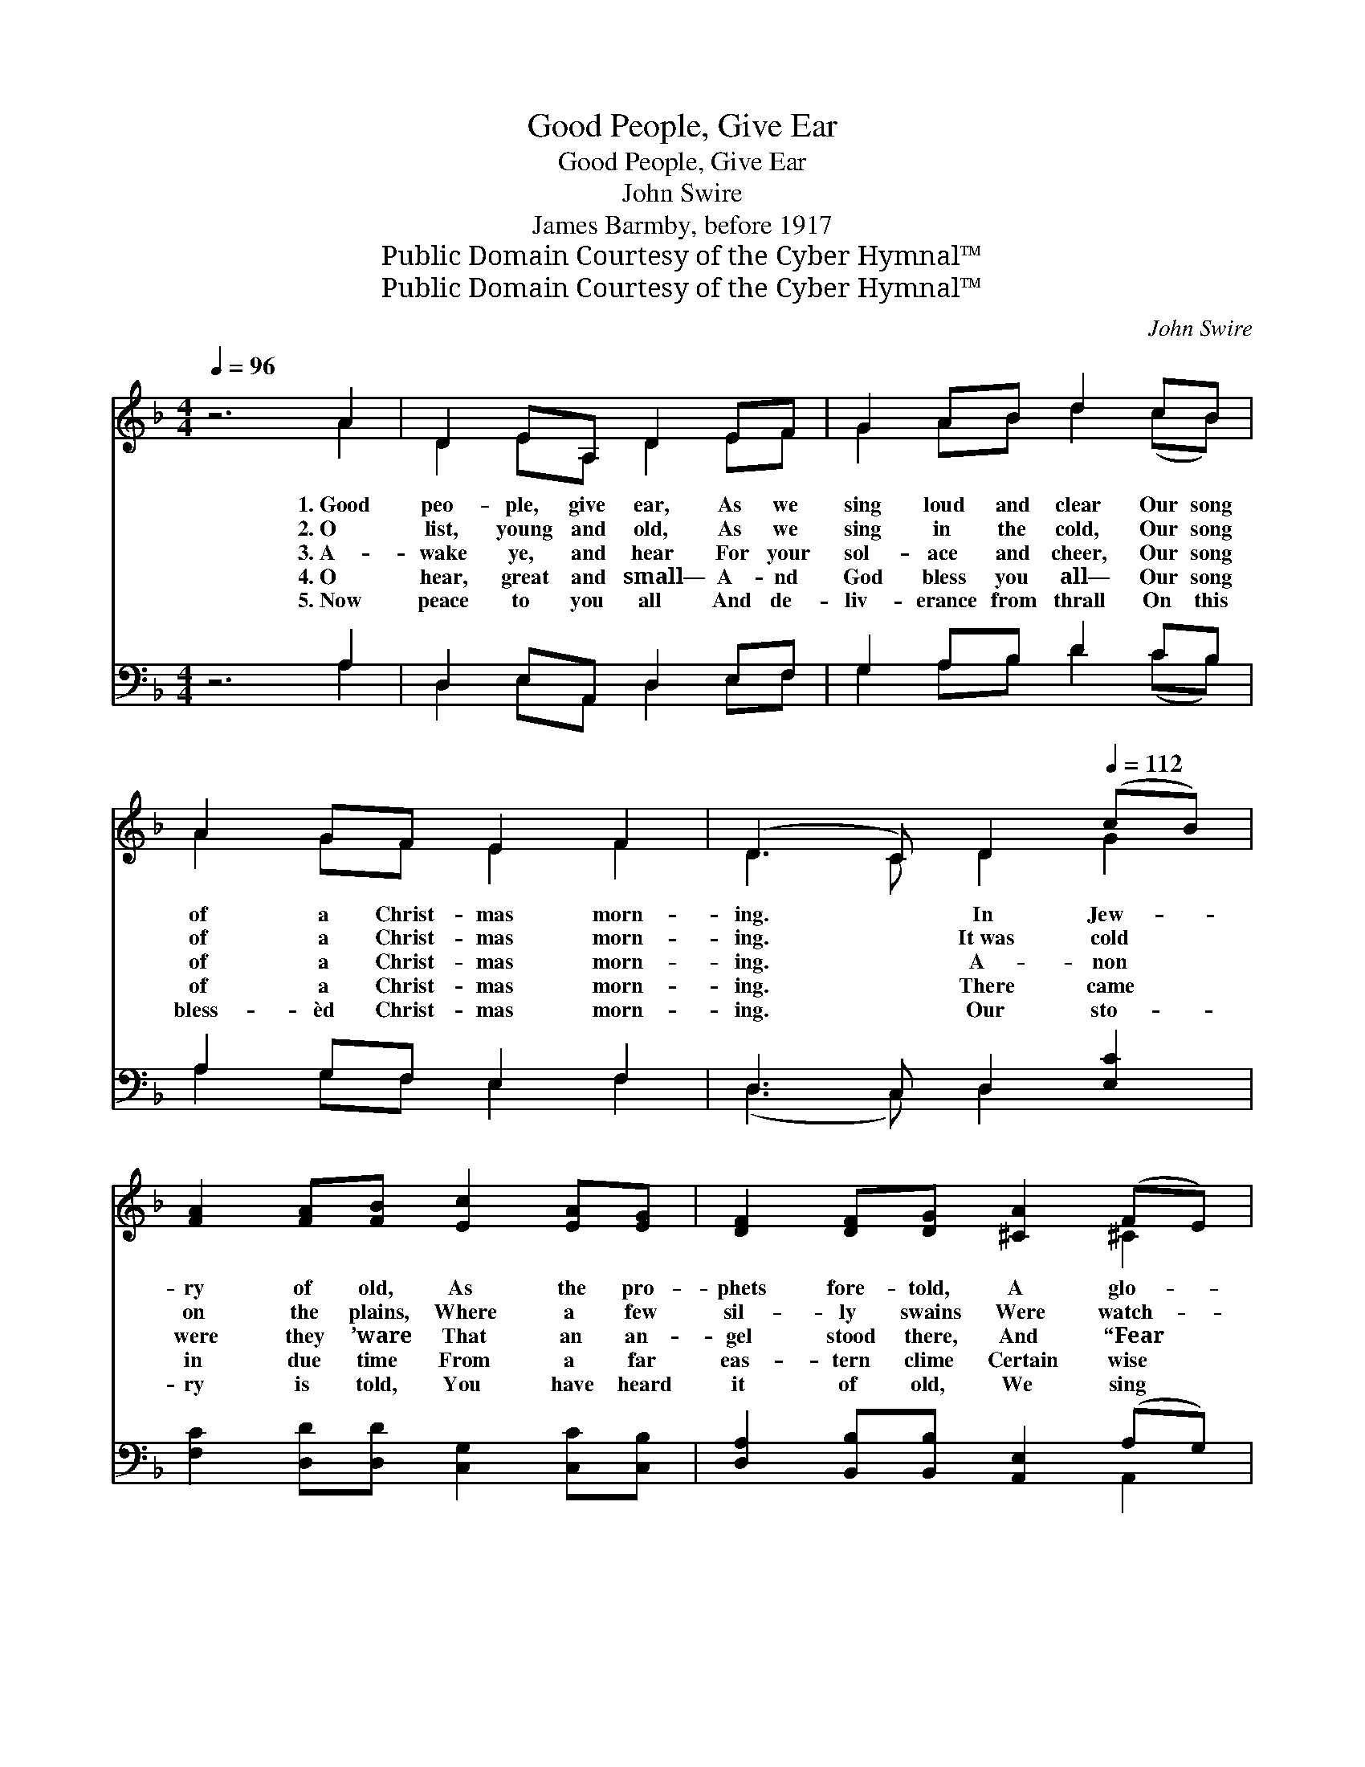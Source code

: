 X:1
T:Good People, Give Ear
T:Good People, Give Ear
T:John Swire
T:James Barmby, before 1917
T:Public Domain Courtesy of the Cyber Hymnal™
T:Public Domain Courtesy of the Cyber Hymnal™
C:John Swire
Z:Public Domain
Z:Courtesy of the Cyber Hymnal™
%%score ( 1 2 ) ( 3 4 )
L:1/8
Q:1/4=96
M:4/4
K:F
V:1 treble 
V:2 treble 
V:3 bass 
V:4 bass 
V:1
 z6 A2 | D2 EA, D2 EF | G2 AB d2 cB | A2 GF E2 F2 | (D3 C) D2[Q:1/4=112] (cB) | %5
w: 1.~Good|peo- ple, give ear, As we|sing loud and clear Our song|of a Christ- mas morn-|ing. * In Jew- *|
w: 2.~O|list, young and old, As we|sing in the cold, Our song|of a Christ- mas morn-|ing. * It~was cold *|
w: 3.~A-|wake ye, and hear For your|sol- ace and cheer, Our song|of a Christ- mas morn-|ing. * A- non *|
w: 4.~O|hear, great and small— A- nd|God bless you all— Our song|of a Christ- mas morn-|ing. * There came *|
w: 5.~Now|peace to you all And de-|liv- erance from thrall On this|bless- èd Christ- mas morn-|ing. * Our sto- *|
 [FA]2 [FA][FB] [Ec]2 [EA][EG] | [DF]2 [DF][DG] [^CA]2 (FE) | D2 D[DE] ([DF][EG])[FA][GB] | %8
w: ry of old, As the pro-|phets fore- told, A glo- *|ry came down to * the earth:|
w: on the plains, Where a few|sil- ly swains Were watch- *|ing their flocks in * the night;|
w: were they ’ware That an an-|gel stood there, And “Fear *|not,” said he, “nor * be sad;|
w: in due time From a far|eas- tern clime Certain wise *|men led on by * a star;|
w: ry is told, You have heard|it of old, We sing *|the same song ev- * ery year;|
 [EG]6 [Ec]2 | [Ff]2 [Gc][GB] [FA]2 (Bc) | [Fd]2 [GB][FA] [EG]2 (AB) | %11
w: And an-|gels on high Sang loud *|from the sky, So we *|
w: But~a glo-|ry shone round, And~sweet mu- *|sic did sound, And~the wel- *|
w: For~a Sav-|ior is born To~a world *|that was lorn, And there- *|
w: Their gifts|they un- rolled, Myrrh, in- *|cense, and gold, And bore *|
w: But~it ev-|er is new To hearts *|that are true: May God *|
 [Fc]2"^rall." [EA][EG] F2 [DG][EA] | F6 |] %13
w: may have glad- ness and mirth.||
w: kin was filled with de- light.||
w: fore ye all may be glad.”||
w: the glad tid- ings a- far.||
w: of His grace send you cheer!||
V:2
 x6 A2 | D2 EA, D2 EF | G2 AB d2 (cB) | A2 GF E2 F2 | D3 C D2 G2 | x8 | x6 ^C2 | D2 D x5 | x8 | %9
 x6 F2 | x6 E2 | x4 (FE) x2 | F6 |] %13
V:3
 z6 A,2 | D,2 E,A,, D,2 E,F, | G,2 A,B, D2 CB, | A,2 G,F, E,2 F,2 | D,3 C, D,2 [E,C]2 | %5
 [F,C]2 [D,D][D,D] [C,G,]2 [C,C][C,B,] | [D,A,]2 [B,,B,][B,,B,] [A,,E,]2 (A,G,) | %7
 [B,,F,]2 [G,,B,][G,,B,] [D,A,]2 [B,,D][B,,D] | [C,C]6 C2 | [A,C]2 [E,C][E,C] C2 ([D,B,][C,A,]) | %10
 [B,,B,]2 [G,,D][G,,D] G,2 C2 | [A,,C]2 [C,C][C,B,] A,2 [B,,B,][C,B,] | [F,A,]6 |] %13
V:4
 x6 A,2 | D,2 E,A,, D,2 E,F, | G,2 A,B, D2 (CB,) | A,2 G,F, E,2 F,2 | (D,3 C,) D,2 x2 | x8 | %6
 x6 A,,2 | x8 | x6 CB, | x4 (F,E,) x2 | x4 (C,D,) (C,A,,) | x4 (D,C,) x2 | x6 |] %13

